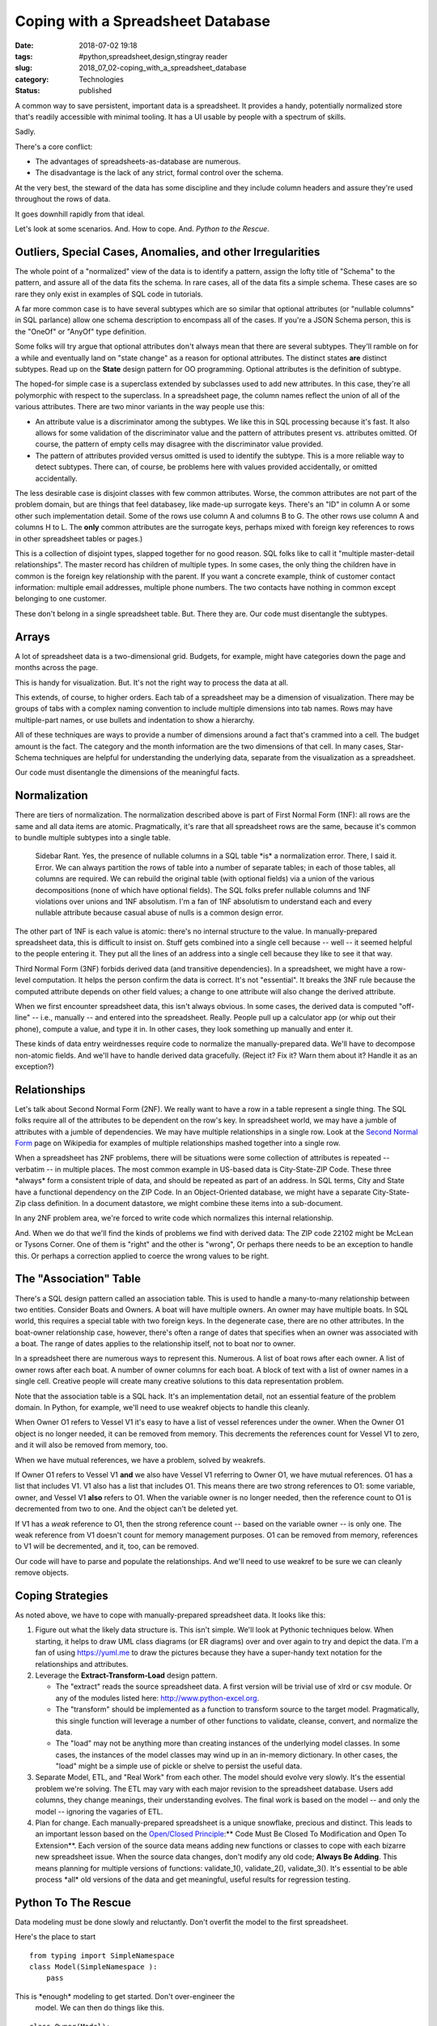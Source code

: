 Coping with a Spreadsheet Database
==================================

:date: 2018-07-02 19:18
:tags: #python,spreadsheet,design,stingray reader
:slug: 2018_07_02-coping_with_a_spreadsheet_database
:category: Technologies
:status: published


A common way to save persistent, important data is a spreadsheet. It
provides a handy, potentially normalized store that's readily
accessible with minimal tooling. It has a UI usable by people with a
spectrum of skills.

Sadly.

There's a core conflict:

-  The advantages of spreadsheets-as-database are numerous.

-  The disadvantage is the lack of any strict, formal control over the
   schema.


At the very best, the steward of the data has some discipline and they
include column headers and assure they're used throughout the rows of
data.

It goes downhill rapidly from that ideal.

Let's look at some scenarios. And. How to cope. And. *Python to the Rescue*.

Outliers, Special Cases, Anomalies, and other Irregularities
------------------------------------------------------------


The whole point of a "normalized" view of the data is to identify a
pattern, assign the lofty title of "Schema" to the pattern, and assure
all of the data fits the schema. In rare cases, all of the data fits a
simple schema. These cases are so rare they only exist in examples of
SQL code in tutorials.

A far more common case is to have several subtypes which are so
similar that optional attributes (or "nullable columns" in SQL
parlance) allow one schema description to encompass all of the cases.
If you're a JSON Schema person, this is the "OneOf" or "AnyOf" type
definition.

Some folks will try argue that optional attributes don't always mean
that there are several subtypes. They'll ramble on for a while and
eventually land on "state change" as a reason for optional attributes.
The distinct states **are** distinct subtypes. Read up on the
**State** design pattern for OO programming. Optional attributes is
the definition of subtype.

The hoped-for simple case is a superclass extended by subclasses used
to add new attributes. In this case, they're all polymorphic with
respect to the superclass. In a spreadsheet page, the column names
reflect the union of all of the various attributes. There are two
minor variants in the way people use this:

-  An attribute value is a discriminator among the subtypes. We like
   this in SQL processing because it's fast. It also allows for some
   validation of the discriminator value and the pattern of attributes
   present vs. attributes omitted. Of course, the pattern of empty cells
   may disagree with the discriminator value provided.

-  The pattern of attributes provided versus omitted is used to identify
   the subtype. This is a more reliable way to detect subtypes. There
   can, of course, be problems here with values provided accidentally,
   or omitted accidentally.


The less desirable case is disjoint classes with few common
attributes. Worse, the common attributes are not part of the problem
domain, but are things that feel databasey, like made-up surrogate
keys. There's an "ID" in column A or some other such implementation
detail. Some of the rows use column A and columns B to G. The other
rows use column A and columns H to L. The **only** common attributes
are the surrogate keys, perhaps mixed with foreign key references to
rows in other spreadsheet tables or pages.)


This is a collection of disjoint types, slapped together for no good
reason. SQL folks like to call it "multiple master-detail
relationships". The master record has children of multiple types. In
some cases, the only thing the children have in common is the foreign
key relationship with the parent. If you want a concrete example,
think of customer contact information: multiple email addresses,
multiple phone numbers. The two contacts have nothing in common
except belonging to one customer.


These don't belong in a single spreadsheet table. But. There they
are. Our code must disentangle the subtypes.




Arrays
------


A lot of spreadsheet data is a two-dimensional grid. Budgets, for
example, might have categories down the page and months across the
page.


This is handy for visualization. But. It's not the right way to
process the data at all.


This extends, of course, to higher orders. Each tab of a spreadsheet
may be a dimension of visualization. There may be groups of tabs with
a complex naming convention to include multiple dimensions into tab
names. Rows may have multiple-part names, or use bullets and
indentation to show a hierarchy.


All of these techniques are ways to provide a number of dimensions
around a fact that's crammed into a cell. The budget amount is the
fact. The category and the month information are the two dimensions
of that cell. In many cases, Star-Schema techniques are helpful for
understanding the underlying data, separate from the visualization as
a spreadsheet.


Our code must disentangle the dimensions of the meaningful facts.

Normalization
-------------


There are tiers of normalization. The normalization described above is
part of First Normal Form (1NF): all rows are the same and all data
items are atomic. Pragmatically, it's rare that all spreadsheet rows
are the same, because it's common to bundle multiple subtypes into a
single table.

   Sidebar Rant. Yes, the presence of nullable columns in a SQL table
   \*is\* a normalization error. There, I said it. Error. We can always
   partition the rows of table into a number of separate tables; in each
   of those tables, all columns are required. We can rebuild the
   original table (with optional fields) via a union of the various
   decompositions (none of which have optional fields). The SQL folks
   prefer nullable columns and 1NF violations over unions and 1NF
   absolutism. I'm a fan of 1NF absolutism to understand each and every
   nullable attribute because casual abuse of nulls is a common design
   error.


The other part of 1NF is each value is atomic: there's no internal
structure to the value. In manually-prepared spreadsheet data, this is
difficult to insist on.  Stuff gets combined into a single cell
because -- well -- it seemed helpful to the people entering it. They
put all the lines of an address into a single cell because they like
to see it that way.

Third Normal Form (3NF) forbids derived data (and transitive
dependencies). In a spreadsheet, we might have a row-level
computation. It helps the person confirm the data is correct. It's not
"essential". It breaks the 3NF rule because the computed attribute
depends on other field values; a change to one attribute will also
change the derived attribute.

When we first encounter spreadsheet data, this isn't always obvious.
In some cases, the derived data is computed "off-line" -- i.e.,
manually -- and entered into the spreadsheet. Really. People pull up a
calculator app (or whip out their phone), compute a value, and type it
in. In other cases, they look something up manually and enter it.

These kinds of data entry weirdnesses require code to normalize the
manually-prepared data. We'll have to decompose non-atomic fields. And
we'll have to handle derived data gracefully. (Reject it? Fix it? Warn
them about it? Handle it as an exception?)

Relationships
-------------


Let's talk about Second Normal Form (2NF). We really want to have a
row in a table represent a single thing. The SQL folks require all of
the attributes to be dependent on the row's key. In spreadsheet world,
we may have a jumble of attributes with a jumble of dependencies. We
may have multiple relationships in a single row.  Look at the `Second
Normal Form <https://en.wikipedia.org/wiki/Second_normal_form>`__ page
on Wikipedia for examples of multiple relationships mashed together
into a single row.

When a spreadsheet has 2NF problems, there will be situations were
some collection of attributes is repeated -- verbatim -- in multiple
places. The most common example in US-based data is City-State-ZIP
Code. These three \*always\* form a consistent triple of data, and
should be repeated as part of an address. In SQL terms, City and State
have a functional dependency on the ZIP Code. In an Object-Oriented
database, we might have a separate City-State-Zip class definition. In
a document datastore, we might combine these items into a
sub-document.

In any 2NF problem area, we're forced to write code which normalizes
this internal relationship.

And. When we do that we'll find the kinds of problems we find with
derived data: The ZIP code 22102 might be McLean or Tysons Corner. One
of them is "right" and the other is "wrong", Or perhaps there needs to
be an exception to handle this. Or perhaps a correction applied to
coerce the wrong values to be right.

The "Association" Table
-----------------------


There's a SQL design pattern called an association table. This is
used to handle a many-to-many relationship between two entities.
Consider Boats and Owners. A boat will have multiple owners. An owner
may have multiple boats. In SQL world, this requires a special table
with two foreign keys. In the degenerate case, there are no other
attributes. In the boat-owner relationship case, however, there's
often a range of dates that specifies when an owner was associated
with a boat. The range of dates applies to the relationship itself,
not to boat nor to owner.


In a spreadsheet there are numerous ways to represent this. Numerous.
A list of boat rows after each owner.  A list of owner rows after
each boat. A number of owner columns for each boat.  A block of text
with a list of owner names in a single cell. Creative people will
create many creative solutions to this data representation problem.


Note that the association table is a SQL hack. It's an implementation
detail, not an essential feature of the problem domain. In Python,
for example, we'll need to use weakref objects to handle this
cleanly.


When Owner O1 refers to Vessel V1 it's easy to have a list of vessel
references under the owner. When the Owner O1 object is no longer
needed, it can be removed from memory. This decrements the references
count for Vessel V1 to zero, and it will also be removed from memory,
too.


When we have mutual references, we have a problem, solved by
weakrefs.


If Owner O1 refers to Vessel V1 **and** we also have Vessel V1
referring to Owner O1, we have mutual references. O1 has a list that
includes V1.  V1 also has a list that includes O1. This means there
are two strong references to O1: some variable, owner, and Vessel V1
**also** refers to O1. When the variable owner is no longer needed,
then the reference count to O1 is decremented from two to one. And
the object can't be deleted yet.


If V1 has a *weak* reference to O1, then the strong reference count
-- based on the variable owner -- is only one. The weak reference
from V1 doesn't count for memory management purposes. O1 can be
removed from memory, references to V1 will be decremented, and it,
too, can be removed.


Our code will have to parse and populate the relationships. And we'll
need to use weakref to be sure we can cleanly remove objects.

Coping Strategies
-----------------


As noted above, we have to cope with manually-prepared spreadsheet
data. It looks like this:

#. Figure out what the likely data structure is. This isn't simple.
   We'll look at Pythonic techniques below. When starting, it helps to
   draw UML class diagrams (or ER diagrams) over and over again to try
   and depict the data. I'm a fan of
   using `https://yuml.me <https://yuml.me/>`__ to draw the pictures
   because they have a super-handy text notation for the relationships
   and attributes.

#. Leverage the **Extract-Transform-Load** design pattern.

   -  The "extract" reads the source spreadsheet data. A first version
      will be trivial use of xlrd or csv module. Or any of the modules
      listed
      here: `http://www.python-excel.org <http://www.python-excel.org/>`__.

   -  The "transform" should be implemented as a function to transform
      source to the target model. Pragmatically, this single function
      will leverage a number of other functions to validate, cleanse,
      convert, and normalize the data.

   -  The "load" may not be anything more than creating instances of the
      underlying model classes. In some cases, the instances of the
      model classes may wind up in an in-memory dictionary. In other
      cases, the "load" might be a simple use of pickle or shelve to
      persist the useful data.

#. Separate Model, ETL, and "Real Work" from each other. The model
   should evolve very slowly. It's the essential problem we're solving.
   The ETL may vary with each major revision to the spreadsheet
   database. Users add columns, they change meanings, their
   understanding evolves. The final work is based on the model -- and
   only the model -- ignoring the vagaries of ETL.

#. Plan for change. Each manually-prepared spreadsheet is a unique
   snowflake, precious and distinct. This leads to an important lesson
   based on the `Open/Closed
   Principle <https://en.wikipedia.org/wiki/Open%E2%80%93closed_principle>`__:** Code
   Must Be Closed To Modification and Open To Extension**. Each version
   of the source data means adding new functions or classes to cope with
   each bizarre new spreadsheet issue. When the source data changes,
   don't modify any old code; **Always Be Adding**. This means planning
   for multiple versions of functions: validate_1(), validate_2(),
   validate_3().  It's essential to be able process \*all\* old versions
   of the data and get meaningful, useful results for regression
   testing.

Python To The Rescue
--------------------


Data modeling must be done slowly and reluctantly. Don't overfit the
model to the first spreadsheet.

Here's the place to start

::

   from typing import SimpleNamespace
   class Model(SimpleNamespace ):
       pass

This is \*enough\* modeling to get started. Don't over-engineer the
  model. We can then do things like this.

::

   class Owner(Model):
       pass


This defines the class Owner as an instance of some abstract Model
  class. The SimpleNamespace allows us to have **any** attributes we
  think we need.

::

   owner = Owner(vessel=some_id, name=row['name'])




We can leverage the SimpleNamespace to build useful objects with
minimal code. This can be replaced with a typing.NamedTuple or a
@dataclass class definition when the definition is more mature.

The "extract" code needs to gather row-like objects. Ideally, this is
a generator function. Because normalization and dereferencing may
require multiple passes through the data, a list can be slightly
easier to deal with. We'll come back to normalization and
dereferencing below.

For some background in the classes used here,
see https://sourceforge.net/projects/stingrayreader/. (Yes, this is
old; I'm thinking of moving it to GitHub and updating it to Python
3.7.)

::

   def load_live_rows(workbook, sheet_name):
       sheet1 = sheet.EmbeddedSchemaSheet(workbook, sheet_name, schema.loader.HeadingRowSchemaLoader)
       dict_rows = sheet1.schema.rows_as_dict_iter(sheet1)
       clean_data = filter(lambda row:not row['Hull No.'].is_empty(), dict_rows)
       initial_data = take_until(lambda row:row['Hull No.'].to_str() == 'Definitely WB Owners:', clean_data)
       return list(initial_data)




Step-by-step.

#. We're working with a sheet that has the schema embedded in it. That
   means using the heading rows as column information. The
   HeadingRowSchemaLoader will be grabbing the first few rows from the
   EmbeddedSchemaSheet. Sometimes we need more complex loaders to read
   multiple rows. If the schema is separate from the sheet, then the
   loader doesn't interact with the source of data.

#. Each row is modeled as a simple dictionary in this example code.

#. A filter locates rows that have hull numbers. Other rows are quietly
   discarded.

#. The take_until() function reads rows until the matching row is found,
   then stops. This chops off the bottom of the spreadsheet where manual
   notes were kept.


The resulting list of rows can be validated, cleansed, and normalized
to create the useful instances of the various Model subclasses.


Here's the "transform" portion.


::

      def make_owner_1(row: Dict[str, Cell]) -> Owner:
          return Owner(
              last_name=null_strip(row["Owner's Last Name"].to_str()),
              first_name=null_strip(row["Owner's First Name"].to_str()),
              display_name=null_strip(row["Display Name"].to_str()),
              website=null_strip(row["Website"].to_str()),
              owner_vessel=[],
          )


We've built an instance of the Owner subclass of Model by extracting
a number of attributes from the row. There are other columns not
extracted; they are part of various normalizations and dereferencing.
The owner_vessel attribute is a parent-child relationship that can't
be trivially populated from the row. The SQL folks would include a
foreign key in each child that refers to the parent. The vessel page
of the spreadsheet has this information, and it's used to populate
the owner's details. This is one of the dereferencing activities that
needs to be done as part of "loading".

The to_str() method is feature of the Stingray Reader's cell
definitions. Conversion methods like this are not typical of
idiomatic Python code. If we were only creating built-in str, float,
or int, the bunch of conversion methods would be A Bad Idea. To be
useful, we also need to create Decimal objects, and that leads us to
embracing a grid of conversion methods for each cell source to
desired resulting objects. We could use decimal(str(cell)), but it
seems cleaner to use cell.to_decimal().

Multiple Passes
----------------

We often touch the source more than once.

#.  There's a "validate and load" pass to get rows that are sensible
    to process. A generator might make sense here.

#.  There may be a "cleanse and convert" pass to reformat the source
      data, perhaps parsing complex cells into components or combining
      multiple source rows into a single entity description. This, too,
      might involve a generator to restructure the spreadsheet rows into
      something sensible.

#.  There will be multiple "normalization" passes. Any 2NF
    relationships need to be extracted to create model objects. Any
    restructuring of complex dimensions should be handled via
    restructuring source data from grid to rows, or from multiple
    sheets to a single, long, sequence of rows with the various
    dimensions as explicit attributes of each row.

#.  There may be multiple "load" passes to build final objects from
    the source rows. This will often lead to including the built
    objects as part of the source data.

#.  There will be some final "dereferencing" passes where foreign key
    relationships are turned into proper references among the objects.
    These should be weakref references to permit proper garbage
    collection.


At this point, the application will have tidy collections of
Python objects that can be used for the real work.

What's essential is finding a balance between end-user
visualization of the data in a spreadsheet and schema validation
in Python. It's often helpful to be flexible when trying to
automate processing of complex, irregular, manually gathered data.
Letting candidate users work with spreadsheets lowers the barrier
to automation.

Coping with irregularity gets the process started.

As the work matures, some schema controls will tend to evolve.
People tend to recognize the cost and complexity of irregular
data. They will try to identify the patterns and impose some order
on those patterns. As they uncover patterns in the data, the
"schema" will evolve. This is a good thing, and Python lets this
proceed at a human pace.

We can -- easily-- create flexible tools that let people
understand and organize their data.





